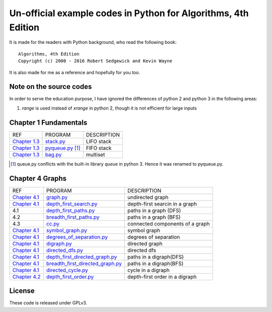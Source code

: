 Un-official example codes in Python for Algorithms, 4th Edition
================================================================================

.. image:: https://travis-ci.org/chfw/alg4_robert_kevin_in_py.svg?branch=master
   :target: http://travis-ci.org/chfw/alg4_robert_kevin_in_py


It is made for the readers with Python background, who read the following
book::

    Algorithms, 4th Edition
    Copyright (c) 2000 - 2016 Robert Sedgewick and Kevin Wayne

It is also made for me as a reference and hopefully for you too.

Note on the source codes
--------------------------------------------------------------------------------

In order to serve the education purpose, I have ignored the differences of python
2 and python 3 in the following areas:

#. `range` is used instead of `xrange` in python 2, though it is not efficient
   for large inputs

Chapter 1 Fundamentals
--------------------------------------------------------------------------------

================ ============================ ===============================
REF              PROGRAM                      DESCRIPTION
`Chapter 1.3`_   `stack.py`_                  LIFO stack
`Chapter 1.3`_   `pyqueue.py`_ [#f1]_         FIFO stack
`Chapter 1.3`_   `bag.py`_                    multiset
================ ============================ ===============================

.. _bag.py: example_code_in_python/bag.py
.. _pyqueue.py: example_code_in_python/pyqueue.py
.. _stack.py: example_code_in_python/stack.py
.. _Chapter 1.3: http://algs4.cs.princeton.edu/13stacks/index.php
.. [#f1] queue.py conflicts with the built-in library `queue` in python 3. Hence
		 it was renamed to pyqueue.py.

Chapter 4 Graphs
--------------------------------------------------------------------------------

===================== =================================== ===============================
REF                   PROGRAM                             DESCRIPTION
`Chapter 4.1`_        `graph.py`_                         undirected graph
`Chapter 4.1`_        `depth_first_search.py`_            depth-first searcin in a graph
4.1                   `depth_first_paths.py`_             paths in a graph (DFS)
4.2                   `breadth_first_paths.py`_           paths in a graph (BFS)
4.3                   `cc.py`_                            connected components of a graph
`Chapter 4.1`_        `symbol_graph.py`_                  symbol graph
`Chapter 4.1`_        `degrees_of_separation.py`_         degrees of separation     
`Chapter 4.1`_        `digraph.py`_                       directed graph
`Chapter 4.1`_        `directed_dfs.py`_                  directed dfs
`Chapter 4.1`_        `depth_first_directed_graph.py`_    paths in a digraph(DFS)
`Chapter 4.1`_        `breadth_first_directed_graph.py`_  paths in a digraph(BFS)
`Chapter 4.1`_        `directed_cycle.py`_                cycle in a digraph
`Chapter 4.2`_        `depth_first_order.py`_             depth-first order in a digraph
===================== =================================== ===============================

.. _Chapter 4.1: http://algs4.cs.princeton.edu/41graph/index.php
.. _Chapter 4.2: http://algs4.cs.princeton.edu/42digraph/index.php
.. _graph.py: example_code_in_python/graph.py
.. _depth_first_search.py: example_code_in_python/depth_first_search.py
.. _depth_first_paths.py: example_code_in_python/depthth_first_paths.py
.. _breadth_first_paths.py: example_code_in_python/breadth_first_paths.py
.. _cc.py: example_code_in_python/cc.py
.. _symbol_graph.py: example_code_in_python/symbol_graph.py
.. _degrees_of_separation.py: example_code_in_python/degrees_of_separation.py
.. _digraph.py: example_code_in_python/digraph.py
.. _directed_dfs.py: example_code_in_python/directed_dfs.py
.. _depth_first_directed_graph.py: example_code_in_python/depth_first_directed_graph.py
.. _breadth_first_directed_graph.py: example_code_in_python/breadth_first_directed_graph.py
.. _directed_cycle.py: example_code_in_python/directed_cycle.py
.. _depth_first_order.py: example_code_in_python/depth_first_order.py

License
--------------------------------------------------------------------------------

These code is released under GPLv3.
